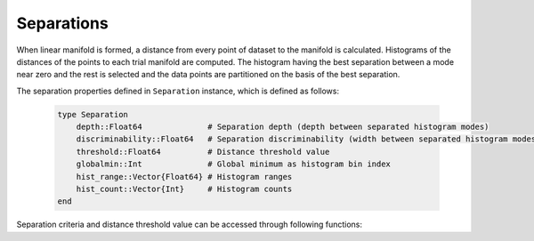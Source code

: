 Separations
===========

When linear manifold is formed, a distance from every point of dataset to the manifold is calculated.
Histograms of the distances of the points to each trial manifold are computed.
The histogram having the best separation between a mode near zero and the rest is selected and the data points are partitioned on the basis of the best separation.

The separation properties defined in ``Separation`` instance, which is defined as follows:

    .. code-block:: julia

        type Separation
            depth::Float64              # Separation depth (depth between separated histogram modes)
            discriminability::Float64   # Separation discriminability (width between separated histogram modes)
            threshold::Float64          # Distance threshold value
            globalmin::Int              # Global minimum as histogram bin index
            hist_range::Vector{Float64} # Histogram ranges
            hist_count::Vector{Int}     # Histogram counts
        end

Separation criteria and distance threshold value can be accessed through following functions:

.. function:: criteria(S)

    Returns separation criteria value which is product of depth and discriminability.

.. function:: threshold(S)

    Returns distance threshold value for separation calculated on histogram of distances. It is used to determine which points belong to formed cluster.
